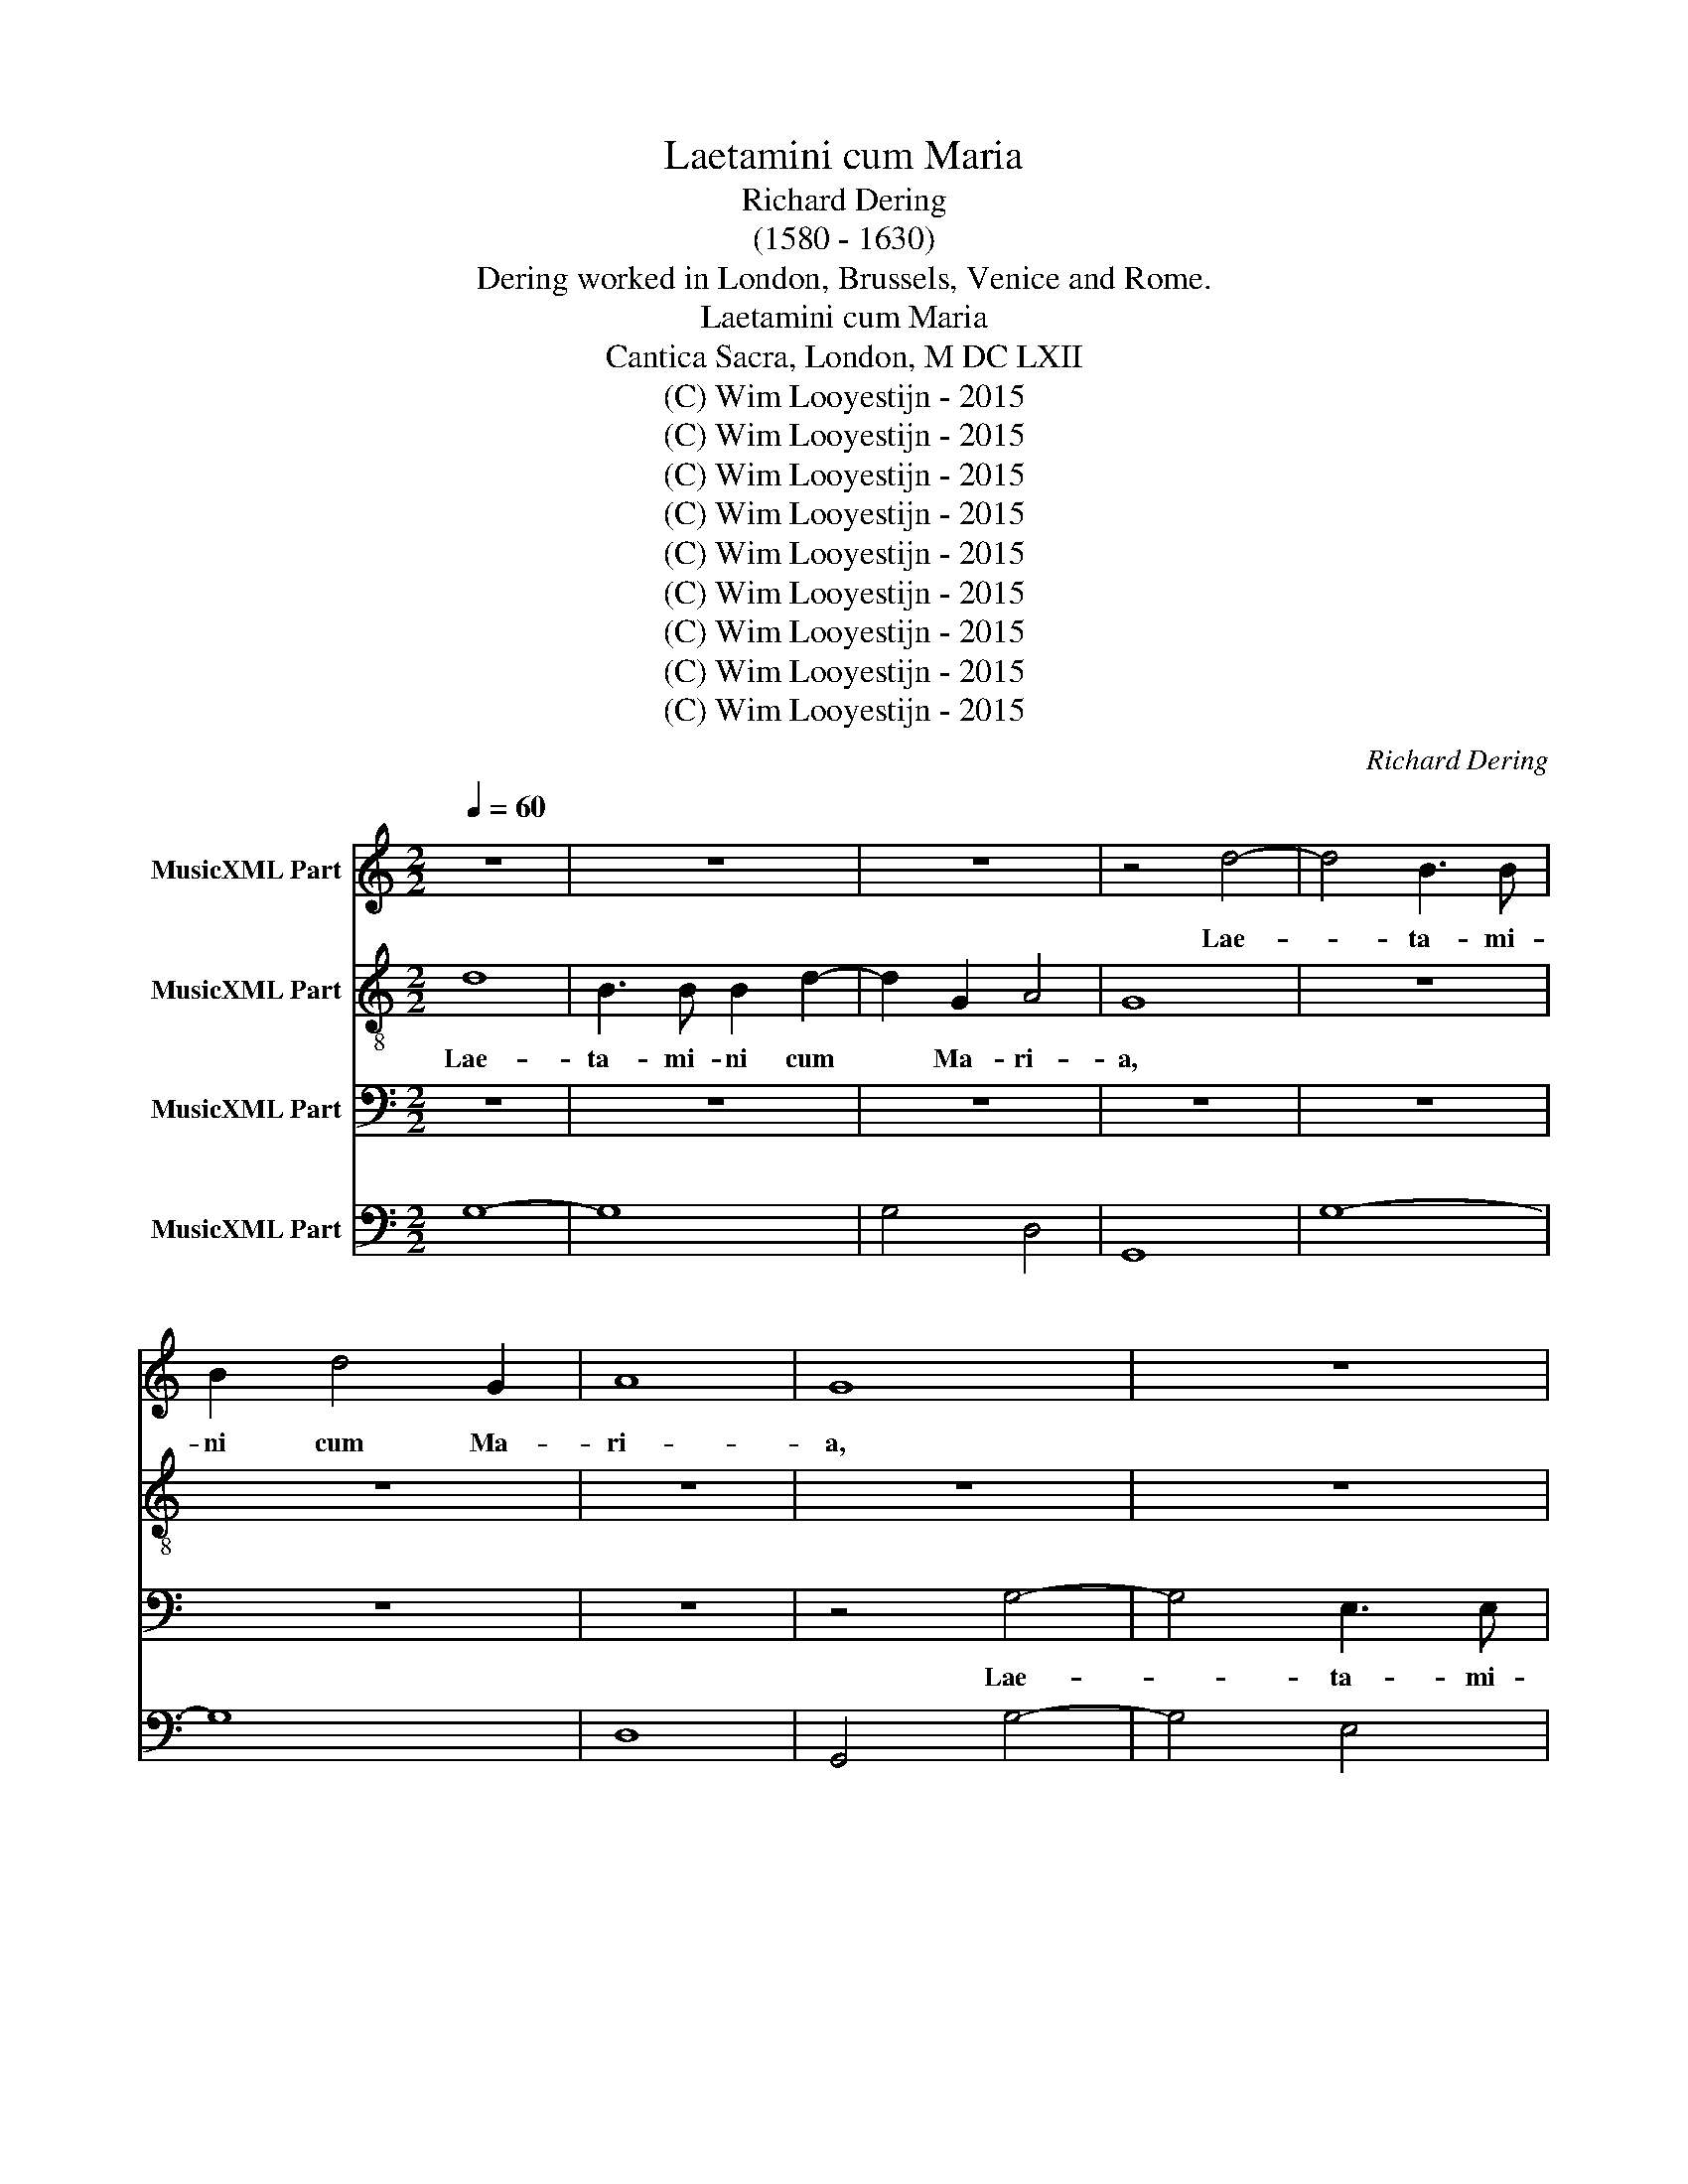 X:1
T:Laetamini cum Maria
T:Richard Dering
T:(1580 - 1630)
T:Dering worked in London, Brussels, Venice and Rome.
T:Laetamini cum Maria
T:Cantica Sacra, London, M DC LXII
T:(C) Wim Looyestijn - 2015
T:(C) Wim Looyestijn - 2015
T:(C) Wim Looyestijn - 2015
T:(C) Wim Looyestijn - 2015
T:(C) Wim Looyestijn - 2015
T:(C) Wim Looyestijn - 2015
T:(C) Wim Looyestijn - 2015
T:(C) Wim Looyestijn - 2015
T:(C) Wim Looyestijn - 2015
C:Richard Dering
Z:(C) Wim Looyestijn - 2015
%%score 1 2 3 4
L:1/8
Q:1/4=60
M:2/2
K:C
V:1 treble nm="MusicXML Part"
V:2 treble-8 nm="MusicXML Part"
V:3 bass nm="MusicXML Part"
V:4 bass nm="MusicXML Part"
V:1
 z8 | z8 | z8 | z4 d4- | d4 B3 B | B2 d4 G2 | A8 | G8 | z8 | z8 | z8 | z4 c4 | B3 B B2 c2- | %13
w: |||Lae-|* ta- mi-|ni cum Ma-|ri-|a,||||lae-|ta- mi- ni cum|
 c2 B2 ^G4 | A8 | z8 | c8- | c4 B4 | z8 | z8 | z8 | z8 | B2 c2 d2 cB | ^c2 d4 c2 | d8 | B8 | A8 | %27
w: * Ma- ri-|a,||om-|* nes|||||qui di- li- gi- tis|e- * *|am,|Om-|nes|
 z4 B2 c2 | d2 cB A4 | B8 | z8 | z8 | z8 | z8 | z8 | z8 | z8 | z8 | z8 | z8 | A6 A2 | A4 B4 | %42
w: qui di-|li- gi- tis e-|am.|||||||||||Quo- ni-|am in|
 c6 A2 | B8 | A4 z4 | z2 c2 B2 A2 | B4 B2 e2 | d2 c2 d4 | c4 z2 c2 | B2 B2 A4 | G8 | %51
w: pro- le|ma-|ter|in par- tu|vir- go, in|par- tu vir-|go, in|par- tu vir-|go.|
[M:3/2] B6 c2 A2 A2 | ^G6 A2 A2 B2 | c8 B4 | c12 | G6 A2 B2 c2 | B6 B2 e4 | d2 c2 B8 |[M:2/2] A8 | %59
w: Gau- de et lae-|ta- re, et lae-|ta- *|re,|gau- de et lae-|ta- re, et|lae- * ta-|re.|
 z8 | z8 | z8 | z8 | z8 | z8 | z8 | z8 | z8 | z4 c4- | c4 c4 | B4 B4 | A6 A2 | G8 | %73
w: |||||||||Vir-|* go|ma- ter|Do- mi-|ni|
[M:3/2] B6 B2 A2 A2 | ^G6 A2 A2 B2 | c8 B4 | c12 | G6 A2 B2 c2 | B6 B2 e4 | d2 c2 B8 | %80
w: Gau- de et lae-|ta- re, et lae-|ta- *|re,|gau- de et lae-|ta- re, et|lae- * ta-|
[M:2/2] A4 e4- | e4 ^c4- | c4 d4- | d4 c4 | B6 B2 | B4 c4- | c4 A4- | A4 B4- | B4 G4 | ^F4 G4- | %90
w: re, vir-|* go|* ma-|* ter|Do- mi-|ni, vir-|* go,|* mat-|* ter|Do- *|
 G4 ^F4 | G8 |[M:3/2] d4 B4 c4 | d2 e2 c2 d2 B2 c2 | d2 G2 A4 A4 | G8 z4 | z12 | z12 | z12 | z12 | %100
w: * mi-|ni.|Al- le- lu-|ia, * * * * *|* al- le- lu-|ia,|||||
 z12 | c4 A4 B4 | c2 d2 e2 d2 c2 A2 | d4 d4 ^c4 | d6 cB A4 | B4 A4 G4 | ^F2 E2 F2 G2 A2 B2 | %107
w: |al- le- lu-|ia, * * * * *|al- le- lu-|ia, * * *|al- le- lu-|ia, * * * * *|
 c4 B4 A4 | ^G2 ^F2 G2 A2 G2 A2 | B4 A4 A4 |[M:2/2] G8 | z2 d2 c2 A2 | ^F2 F2 G4 | ^F2 G4 F2 | %114
w: al- le- lu-|ia, * * * * *|al- le- lu-|ia,|al- le- lu-|ia, al- le-|lu- * *|
 G16 |] %115
w: ia.|
V:2
 d8 | B3 B B2 d2- | d2 G2 A4 | G8 | z8 | z8 | z8 | z8 | z8 | z8 | z8 | z4 e4 | d3 d d2 e2- | %13
w: Lae-|ta- mi- ni cum|* Ma- ri-|a,||||||||lae-|ta- mi- ni cum|
 e2 c2 B4 | A8 | z8 | e8 | d8 | z8 | z8 | B2 c2 d2 cB | A8 | G4 z4 | z8 | z8 | d8- | d4 c4 | %27
w: * Ma- ri-|a,||om-|nes|||qui di- li- gi- tis|e-|am,|||Om-|* nes|
 z4 G2 A2 | B2 AG ^F4 | G8 | z8 | z8 | z8 | z8 | z8 | c6 c2 | c4 A4 | d8- | d4 B4 | ^c2 d4 c2 | %40
w: qui di-|li- gi- tis e-|am.||||||Quo- ni-|am in|pro-|* le|ma- * *|
 d4 z4 | z8 | z8 | z8 | z2 c2 A2 ^G2 | A8 | ^G4 z2 c2 | B2 A2 B4 | c4 z2 A2 | ^FF G4 F2 | G8 | %51
w: ter||||in par- tu|vir-|go, in|par- tu vir-|go, in|par- tu vir- *|go.|
[M:3/2] d6 e2 c2 d2 | B6 A2 d4 | e4 d8 | c12 | e6 c2 B2 A2 | ^G6 G2 c4 | B2 A2 ^G2 A4 G2 | %58
w: Gau- de et lae-|ta- re, et|lae- ta-|re,|gau- de et lae-|ta- re, et|lae- ta- * * *|
[M:2/2] A8 | z8 | z8 | z8 | z8 | z8 | z4 d4- | d4 B4 | B4 A4 | B6 B2 | A8 | z8 | z8 | z8 | z8 | %73
w: re.||||||Vir-|* go|ma- ter|Do- mi-|ni|||||
[M:3/2] d6 e2 c2 d2 | B6 A2 d4 | e4 d8 | c12 | e6 c2 B2 A2 | ^G6 G2 c4 | B2 A2 ^G2 A4 G2 | %80
w: Gau- de et lae-|ta- re, et|lae- ta-|re,|gau- de et lae-|ta- re, et|lae- ta- * * *|
[M:2/2] A8 | ^c8 | A8 | B4 A4 | ^G6 G2 | ^G8 | A8 | ^F8 | G4 B4 | d6 B2 | A6 A2 | G8 |[M:3/2] z12 | %93
w: re,|vir-|go|ma- ter|Do- mi-|ni,|vir-|go,|vir- go|mat- ter|Do- mi-|ni.||
 z12 | z12 | z12 | z12 | c4 A4 B4 | c2 d2 B2 c2 d2 B2 | c2 G2 A4 A4 | G12 | e4 c4 d4 | %102
w: ||||Al- le- lu-|ia, * * * * *|* al- le- lu-|ia,|al- le- lu-|
 e2 d2 c2 B2 A4 | f4 e4 e4 | d12 | d4 c4 B4 | A2 G2 A2 B2 c2 d2 | e4 d4 c4 | B2 A2 B2 c2 B2 c2 | %109
w: ia, * * * *|al- le- lu-|ia,|al- le- lu-|ia, * * * * *|al- le- lu-|ia, * * * * *|
 d2 G2 G4 ^F4 |[M:2/2] G4 z2 e2 | d2 d2 e2 c2 | B8 | A8 | G16 |] %115
w: * al- le- lu-|ia, al-|le- lu- ia, al-|le-|lu-|ia.|
V:3
 z8 | z8 | z8 | z8 | z8 | z8 | z8 | z4 G,4- | G,4 E,3 E, | E,2 A,4 E,2 | G,8 | C,4 C4 | %12
w: |||||||Lae-|* ta- mi-|ni cum Ma-|ri-|a, lae-|
 G,3 G, G,2 C,2- | C,2 D,2 E,4 | A,,8 | z8 | C,8 | G,8 | E,2 F,2 G,2 F,E, | D,8 | G,,4 z4 | z8 | %22
w: ta- mi- ni cum|* Ma- ri-|a,||om-|nes|qui di- li- gi- tis|e-|am,||
 z8 | z8 | z8 | G,8 | ^F,8 | E,2 ^F,2 G,2 F,E, | D,8 | G,,8 | G,6 G,2 | G,4 E,4 | A,8- | A,4 E,4 | %34
w: |||Om-|nes|qui di- li- gi- tis|e-|am.|Quo- ni-|am in|pro-|* le|
 G,8 | C,8 | z8 | z8 | z8 | z8 | z8 | z8 | z8 | z8 | z2 A,2 F,2 E,2 | F,8 | E,2 E,2 D,2 C,2 | G,8 | %48
w: ma-|ter|||||||||in par- tu|vir-|go, in par- tu|vir-|
 C,2 C,2 B,,2 A,,2 | D,8 | G,,8 |[M:3/2] G,6 E,2 F,2 D,2 | E,6 F,2 D,4 | C,4 G,8 | C,12 | %55
w: go, in par- tu|vir-|go.|Gau- de et lae-|ta- re, et|lae- ta-|re,|
 C6 A,2 ^G,2 A,2 | E,6 E,2 C,4 | D,4 E,8 |[M:2/2] A,,8 | z4 A,4- | A,4 G,4 | F,4 E,4 | A,8- | %63
w: gau- de et lae-|ta- re, et|lae- ta-|re.|Vir-|* go|ma- ter|Do-|
 A,4 A,4 | D,8 | z8 | z8 | z8 | z8 | z8 | z8 | z8 | z8 |[M:3/2] G,6 E,2 F,2 D,2 | E,6 F,2 D,4 | %75
w: * mi-|ni|||||||||Gau- de et lae-|ta- re, et|
 C,4 G,8 | C,12 | C6 A,2 ^G,2 A,2 | E,6 E,2 C,4 | D,4 E,8 |[M:2/2] A,,8 | A,8 | ^F,8 | G,4 A,4 | %84
w: lae- ta-|re,|gau- de et lae-|ta- re, et|lae- ta-|re,|vir-|go|ma- ter|
 E,6 E,2 | E,8 | F,8 | D,8 | E,6 G,2 | D,8- | D,4 D,4 | G,,8 |[M:3/2] z12 | z12 | z12 | %95
w: Do- mi-|ni,|vir-|go|mat- ter|Do-|* mi-|ni.||||
 G,4 E,4 F,4 | G,2 A,2 E,2 D,2 C,4 | E,4 F,4 G,4 | C,4 z4 z4 | z12 | z12 | C,4 F,4 D,4 | %102
w: Al- le- lu-|ia, * * * *|al- le- lu-|ia,|||al- le- lu-|
 C,6 D,E, F,4 | D,4 A,4 A,,4 | D,12 | B,,4 C,4 G,,4 | D,12 | C,4 G,4 A,4 | E,12 | B,,4 C,4 D,4 | %110
w: ia, * * *|al- le- lu-|ia,|al- le- lu-|ia,|al- le- lu-|ia,|al- le- lu-|
[M:2/2] G,,2 G,2 E,2 C,2 | B,,4 C,4 | D,8- | D,4 D,4 | G,,16 |] %115
w: ia, al- le- lu-|ia, al-|le-|* lu-|ia.|
V:4
 G,8- | G,8 | G,4 D,4 | G,,8 | G,8- | G,8 | D,8 | G,,4 G,4- | G,4 E,4 | E,2 A,4 E,2 | G,8 | %11
 C,4 C4 | G,4 G,2 C,2- | C,2 D,2 E,4 | A,,8 | E,8- | E,8 | G,,8 | E,2 F,2 G,2 F,E, | D,8 | G,,8 | %21
 D,8 | G,,4 G,4 | A,8 | D,8 | G,8 | ^F,8 | E,2 ^F,2 G,2 F,E, | D,8 | G,,8 | G,6 G,2 | G,4 E,4 | %32
 A,8- | A,4 E,4 | G,8 | C,8 | F,8 | D,8 | G,8 | A,8 | D,8 | A,4 ^G,4 | A,8 | E,8 | %44
 A,,2 A,2 F,2 E,2 | F,8 | E,4 D,2 C,2 | G,8 | C,4 B,,2 A,,2 | D,8 | G,,8 |[M:3/2] G,6 E,2 F,2 D,2 | %52
 E,6 F,2 D,4 | C,4 G,8 | C,12 | C6 A,2 ^G,2 A,2 | E,6 E,2 C,4 | D,4 E,8 |[M:2/2] A,,8 | A,8- | %60
 A,4 G,4 | F,4 E,4 | A,8- | A,4 A,4 | D,8 | G,8 | E,4 F,4 | E,8 | A,,8- | A,,4 A,,4 | B,,6 C,2 | %71
 D,8 | G,,8 |[M:3/2] G,6 E,2 F,2 D,2 | E,6 F,2 D,4 | C,4 G,8 | C,12 | C6 A,2 ^G,2 A,2 | %78
 E,6 E,2 C,4 | D,4 E,8 |[M:2/2] A,,8 | A,8 | ^F,8 | G,4 A,4 | E,8- | E,8 | F,8 | D,8 | E,6 G,2 | %89
 D,8- | D,8 | G,,8 |[M:3/2] G,8 A,4 | G,12 | B,,4 C,4 D,4 | G,4 E,4 F,4 | G,2 A,2 E,2 D,2 C,4 | %97
 E,4 F,4 G,4 | C,4 G,8 | E,4 D,8 | G,,12 | C,4 F,4 D,4 | C,6 D,E, F,4 | D,4 A,4 A,,4 | D,12 | %105
 B,,4 C,4 G,,4 | D,12 | C,4 G,4 A,4 | E,12 | B,,4 C,4 D,4 |[M:2/2] G,,2 G,2 E,2 C,2 | B,,4 C,4 | %112
 D,8- | D,8 | G,,16 |] %115

